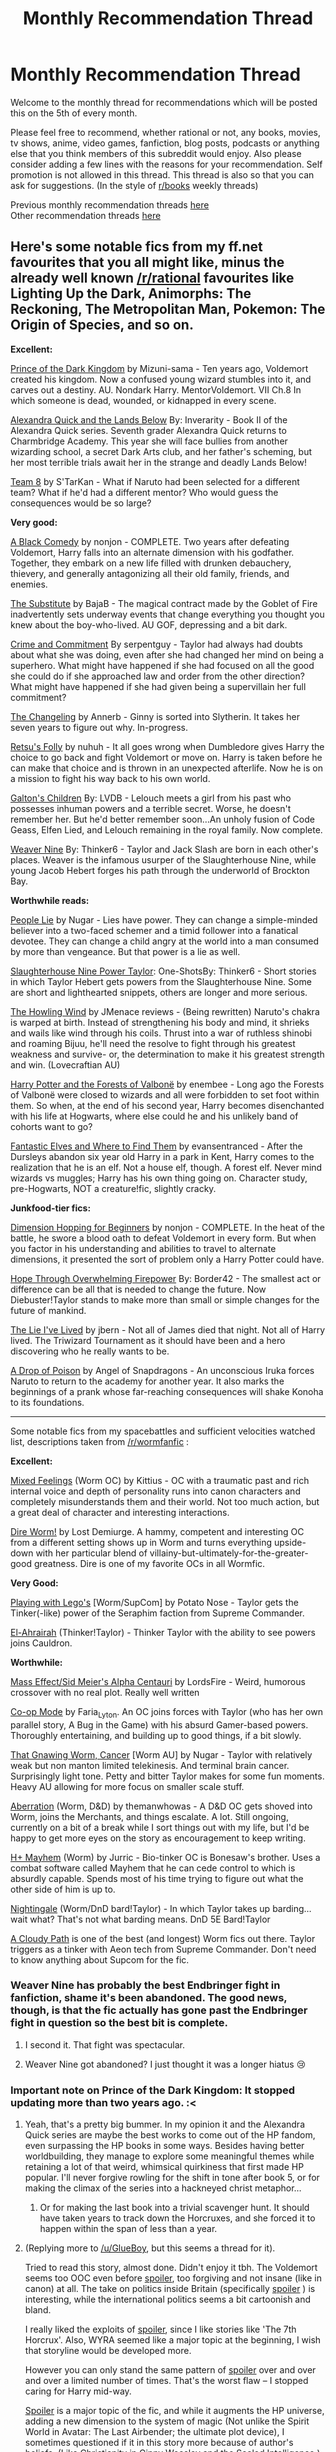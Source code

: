 #+TITLE: Monthly Recommendation Thread

* Monthly Recommendation Thread
:PROPERTIES:
:Author: Magodo
:Score: 36
:DateUnix: 1480961046.0
:DateShort: 2016-Dec-05
:END:
Welcome to the monthly thread for recommendations which will be posted this on the 5th of every month.

Please feel free to recommend, whether rational or not, any books, movies, tv shows, anime, video games, fanfiction, blog posts, podcasts or anything else that you think members of this subreddit would enjoy. Also please consider adding a few lines with the reasons for your recommendation. Self promotion is not allowed in this thread. This thread is also so that you can ask for suggestions. (In the style of [[/r/books][r/books]] weekly threads)

Previous monthly recommendation threads [[https://www.reddit.com/r/rational/wiki/monthlyrecommendation][here]]\\
Other recommendation threads [[http://pastebin.com/SbME9sXy][here]]


** Here's some notable fics from my ff.net favourites that you all might like, minus the already well known [[/r/rational]] favourites like Lighting Up the Dark, Animorphs: The Reckoning, The Metropolitan Man, Pokemon: The Origin of Species, and so on.

*Excellent:*

[[https://www.fanfiction.net/s/3766574/1/Prince-of-the-Dark-Kingdom][Prince of the Dark Kingdom]] by Mizuni-sama - Ten years ago, Voldemort created his kingdom. Now a confused young wizard stumbles into it, and carves out a destiny. AU. Nondark Harry. MentorVoldemort. VII Ch.8 In which someone is dead, wounded, or kidnapped in every scene.

[[https://www.fanfiction.net/s/4684861/1/Alexandra-Quick-and-the-Lands-Below][Alexandra Quick and the Lands Below]] By: Inverarity - Book II of the Alexandra Quick series. Seventh grader Alexandra Quick returns to Charmbridge Academy. This year she will face bullies from another wizarding school, a secret Dark Arts club, and her father's scheming, but her most terrible trials await her in the strange and deadly Lands Below!

[[https://www.fanfiction.net/s/2731239/1/Team-8][Team 8]] by S'TarKan - What if Naruto had been selected for a different team? What if he'd had a different mentor? Who would guess the consequences would be so large?

*Very good:*

[[https://www.fanfiction.net/s/3401052/1/A-Black-Comedy][A Black Comedy]] by nonjon - COMPLETE. Two years after defeating Voldemort, Harry falls into an alternate dimension with his godfather. Together, they embark on a new life filled with drunken debauchery, thievery, and generally antagonizing all their old family, friends, and enemies.

[[https://www.fanfiction.net/s/4641394/1/The-Substitute][The Substitute]] by BajaB - The magical contract made by the Goblet of Fire inadvertently sets underway events that change everything you thought you knew about the boy-who-lived. AU GOF, depressing and a bit dark.

[[https://www.fanfiction.net/s/11626470/1/Crime-and-Commitment][Crime and Commitment]] By serpentguy - Taylor had always had doubts about what she was doing, even after she had changed her mind on being a superhero. What might have happened if she had focused on all the good she could do if she approached law and order from the other direction? What might have happened if she had given being a supervillain her full commitment?

[[https://www.fanfiction.net/s/6919395/1/The-Changeling][The Changeling]] by Annerb - Ginny is sorted into Slytherin. It takes her seven years to figure out why. In-progress.

[[https://www.fanfiction.net/s/5543906/1/Retsu-s-Folly][Retsu's Folly]] by nuhuh - It all goes wrong when Dumbledore gives Harry the choice to go back and fight Voldemort or move on. Harry is taken before he can make that choice and is thrown in an unexpected afterlife. Now he is on a mission to fight his way back to his own world.

[[https://www.fanfiction.net/s/5327665/1/Galton-s-Children][Galton's Children]] By: LVDB - Lelouch meets a girl from his past who possesses inhuman powers and a terrible secret. Worse, he doesn't remember her. But he'd better remember soon...An unholy fusion of Code Geass, Elfen Lied, and Lelouch remaining in the royal family. Now complete.

[[https://www.fanfiction.net/s/10898446/1/Weaver-Nine][Weaver Nine]] By: Thinker6 - Taylor and Jack Slash are born in each other's places. Weaver is the infamous usurper of the Slaughterhouse Nine, while young Jacob Hebert forges his path through the underworld of Brockton Bay.

*Worthwhile reads:*

[[https://www.fanfiction.net/s/3745099/1/People-Lie][People Lie]] by Nugar - Lies have power. They can change a simple-minded believer into a two-faced schemer and a timid follower into a fanatical devotee. They can change a child angry at the world into a man consumed by more than vengeance. But that power is a lie as well.

[[https://www.fanfiction.net/s/11047152/1/Slaughterhouse-Nine-Power-Taylor-One-Shots][Slaughterhouse Nine Power Taylor]]: One-ShotsBy: Thinker6 - Short stories in which Taylor Hebert gets powers from the Slaughterhouse Nine. Some are short and lighthearted snippets, others are longer and more serious.

[[https://www.fanfiction.net/s/8550403/1/THW][The Howling Wind]] by JMenace reviews - (Being rewritten) Naruto's chakra is warped at birth. Instead of strengthening his body and mind, it shrieks and wails like wind through his coils. Thrust into a war of ruthless shinobi and roaming Bijuu, he'll need the resolve to fight through his greatest weakness and survive- or, the determination to make it his greatest strength and win. (Lovecraftian AU)

[[https://www.fanfiction.net/s/7287278/1/Harry-Potter-and-the-Forests-of-Valbon%C3%AB][Harry Potter and the Forests of Valbonë]] by enembee - Long ago the Forests of Valbonë were closed to wizards and all were forbidden to set foot within them. So when, at the end of his second year, Harry becomes disenchanted with his life at Hogwarts, where else could he and his unlikely band of cohorts want to go?

[[https://www.fanfiction.net/s/8197451/1/Fantastic-Elves-and-Where-to-Find-Them][Fantastic Elves and Where to Find Them]] by evansentranced - After the Dursleys abandon six year old Harry in a park in Kent, Harry comes to the realization that he is an elf. Not a house elf, though. A forest elf. Never mind wizards vs muggles; Harry has his own thing going on. Character study, pre-Hogwarts, NOT a creature!fic, slightly cracky.

*Junkfood-tier fics:*

[[https://www.fanfiction.net/s/2829366/1/Dimension-Hopping-for-Beginners][Dimension Hopping for Beginners]] by nonjon - COMPLETE. In the heat of the battle, he swore a blood oath to defeat Voldemort in every form. But when you factor in his understanding and abilities to travel to alternate dimensions, it presented the sort of problem only a Harry Potter could have.

[[https://www.fanfiction.net/s/9912044/][Hope Through Overwhelming Firepower]] By: Border42 - The smallest act or difference can be all that is needed to change the future. Now Diebuster!Taylor stands to make more than small or simple changes for the future of mankind.

[[https://www.fanfiction.net/s/3384712/1/The-Lie-I-ve-Lived][The Lie I've Lived]] by jbern - Not all of James died that night. Not all of Harry lived. The Triwizard Tournament as it should have been and a hero discovering who he really wants to be.

[[https://www.fanfiction.net/s/4573620/1/A-Drop-of-Poison][A Drop of Poison]] by Angel of Snapdragons - An unconscious Iruka forces Naruto to return to the academy for another year. It also marks the beginnings of a prank whose far-reaching consequences will shake Konoha to its foundations.

--------------

Some notable fics from my spacebattles and sufficient velocities watched list, descriptions taken from [[/r/wormfanfic]] :

*Excellent:*

[[https://forums.spacebattles.com/threads/mixed-feelings-worm-oc.375923/][Mixed Feelings]] (Worm OC) by Kittius - OC with a traumatic past and rich internal voice and depth of personality runs into canon characters and completely misunderstands them and their world. Not too much action, but a great deal of character and interesting interactions.

[[https://forums.spacebattles.com/threads/dire-worm-worm-au-oc.300816/][Dire Worm!]] by Lost Demiurge. A hammy, competent and interesting OC from a different setting shows up in Worm and turns everything upside-down with her particular blend of villainy-but-ultimately-for-the-greater-good greatness. Dire is one of my favorite OCs in all Wormfic.

*Very Good:*

[[https://forums.spacebattles.com/threads/playing-with-legos-worm-supcom.377328/unread][Playing with Lego's]] [Worm/SupCom] by Potato Nose - Taylor gets the Tinker(-like) power of the Seraphim faction from Supreme Commander.

[[https://forums.spacebattles.com/threads/el-ahrairah-worm.372987/][El-Ahrairah]] (Thinker!Taylor) - Thinker Taylor with the ability to see powers joins Cauldron.

*Worthwhile:*

[[https://forums.spacebattles.com/threads/mass-effect-sid-meiers-alpha-centauri.221597/][Mass Effect/Sid Meier's Alpha Centauri]] by LordsFire - Weird, humorous crossover with no real plot. Really well written

[[https://forums.spacebattles.com/threads/co-op-mode-worm-the-gamer-si.354578/][Co-op Mode]] by Faria_Lyton. An OC joins forces with Taylor (who has her own parallel story, A Bug in the Game) with his absurd Gamer-based powers. Thoroughly entertaining, and building up to good things, if a bit slowly.

[[https://forums.sufficientvelocity.com/threads/that-gnawing-worm-cancer-worm-au.29151/][That Gnawing Worm, Cancer]] [Worm AU] by Nugar - Taylor with relatively weak but non manton limited telekinesis. And terminal brain cancer. Surprisingly light tone. Petty and bitter Taylor makes for some fun moments. Heavy AU allowing for more focus on smaller scale stuff.

[[https://forums.spacebattles.com/threads/aberration-worm-d-d.369992/unread][Aberration]] (Worm, D&D) by themanwhowas - A D&D OC gets shoved into Worm, joins the Merchants, and things escalate. A lot. Still ongoing, currently on a bit of a break while I sort things out with my life, but I'd be happy to get more eyes on the story as encouragement to keep writing.

[[https://forums.spacebattles.com/watched/threads/all][H+ Mayhem]] (Worm) by Jurric - Bio-tinker OC is Bonesaw's brother. Uses a combat software called Mayhem that he can cede control to which is absurdly capable. Spends most of his time trying to figure out what the other side of him is up to.

[[https://forums.spacebattles.com/threads/nightingale-worm-dnd-bard-taylor.381918/][Nightingale]] (Worm/DnD bard!Taylor) - In which Taylor takes up barding... wait what? That's not what barding means. DnD 5E Bard!Taylor

[[https://forums.sufficientvelocity.com/threads/a-cloudy-path-worm-supreme-commander.3604][A Cloudy Path]] is one of the best (and longest) Worm fics out there. Taylor triggers as a tinker with Aeon tech from Supreme Commander. Don't need to know anything about Supcom for the fic.
:PROPERTIES:
:Author: GlueBoy
:Score: 14
:DateUnix: 1480981704.0
:DateShort: 2016-Dec-06
:END:

*** Weaver Nine has probably the best Endbringer fight in fanfiction, shame it's been abandoned. The good news, though, is that the fic actually has gone past the Endbringer fight in question so the best bit is complete.
:PROPERTIES:
:Author: SaberToothedRock
:Score: 11
:DateUnix: 1480983099.0
:DateShort: 2016-Dec-06
:END:

**** I second it. That fight was spectacular.
:PROPERTIES:
:Author: gods_fear_me
:Score: 2
:DateUnix: 1481038188.0
:DateShort: 2016-Dec-06
:END:


**** Weaver Nine got abandoned? I just thought it was a longer hiatus 😢
:PROPERTIES:
:Author: Krossfireo
:Score: 1
:DateUnix: 1482618968.0
:DateShort: 2016-Dec-25
:END:


*** Important note on *Prince of the Dark Kingdom*: It stopped updating more than two years ago. :<
:PROPERTIES:
:Author: callmebrotherg
:Score: 7
:DateUnix: 1480985169.0
:DateShort: 2016-Dec-06
:END:

**** Yeah, that's a pretty big bummer. In my opinion it and the Alexandra Quick series are maybe the best works to come out of the HP fandom, even surpassing the HP books in some ways. Besides having better worldbuilding, they manage to explore some meaningful themes while retaining a lot of that weird, whimsical quirkiness that first made HP popular. I'll never forgive rowling for the shift in tone after book 5, or for making the climax of the series into a hackneyed christ metaphor...
:PROPERTIES:
:Author: GlueBoy
:Score: 4
:DateUnix: 1480987664.0
:DateShort: 2016-Dec-06
:END:

***** Or for making the last book into a trivial scavenger hunt. It should have taken years to track down the Horcruxes, and she forced it to happen within the span of less than a year.
:PROPERTIES:
:Author: chaosmosis
:Score: 2
:DateUnix: 1481325764.0
:DateShort: 2016-Dec-10
:END:


**** (Replying more to [[/u/GlueBoy]], but this seems a thread for it).

Tried to read this story, almost done. Didn't enjoy it tbh. The Voldemort seems too OOC even before [[#s][spoiler]], too forgiving and not insane (like in canon) at all. The take on politics inside Britain (specifically [[#s][spoiler]] ) is interesting, while the international politics seems a bit cartoonish and bland.

I really liked the exploits of [[#s][spoiler]], since I like stories like 'The 7th Horcrux'. Also, WYRA seemed like a major topic at the beginning, I wish that storyline would be developed more.

However you can only stand the same pattern of [[#s][spoiler]] over and over and over a limited number of times. That's the worst flaw -- I stopped caring for Harry mid-way.

[[#s][Spoiler]] is a major topic of the fic, and while it augments the HP universe, adding a new dimension to the system of magic (Not unlike the Spirit World in Avatar: The Last Airbender; the ultimate plot device), I sometimes questioned if it in this story more because of author's beliefs. (Like Christianity in Ginny Weasley and the Sealed Intelligence.)

Oh, and also almost all of the relationships between Harry and peers are overshadowed by relationships between Harry and adults, so the all the student characters feel unimportant.
:PROPERTIES:
:Author: ShareDVI
:Score: 3
:DateUnix: 1481675867.0
:DateShort: 2016-Dec-14
:END:

***** I liked it in large part because of the OOC Voldemort, to be honest. Besides it being a nice change to have a voldemort that's not a cartoonishly evil psychopathic villain, I don't think it strains belief that this is how he would be if he had won the war. That is, a charismatic, ruthlessly pragmatic, and power hungry despot with a healthy appreciation for his image.

Regarding the pagan stuff, IIRC the author stated that her reasoning for adding the pagan stuff was to have a more believable motivation behind the first war (as part of a greater "saving our culture" kind of thing, anyway). Racism /is/ a pretty stupid reason to violently overthrow a government you already completely dominate anyway.

I won't defend PotDK too much, as I haven't read it in so long. It's very possible nostalgia colors my opinion of this fic. Having said that, I know for a fact that 8-9 years ago when I started reading it it was a cut above everything else, significantly so. Having nuanced characters(particularly villains), every "book" having an actual plot(the number 1 sin of fan fiction!), character progression and growth, foreshadowing, and so much more was (and still is) very, very rare in amateur fiction.
:PROPERTIES:
:Author: GlueBoy
:Score: 2
:DateUnix: 1481685133.0
:DateShort: 2016-Dec-14
:END:


**** As I would like to start reading this, would you be able to tell me if this ends incomplete on a cliff hanger, or if it ends sensibly without leaving too many unanswered questions please? It's just that I wouldn't want to start only to find out that there's a very important ending or more missing. Thanks.
:PROPERTIES:
:Author: LittleDuckie
:Score: 1
:DateUnix: 1481640460.0
:DateShort: 2016-Dec-13
:END:

***** I /think/ incomplete, but I stopped reading a few chapters before it stopped updating because updates were so slow that I wanted to wait until a full story arc was finished. So, it might have tied everything up into a bow but just not finished out the year or something.
:PROPERTIES:
:Author: callmebrotherg
:Score: 1
:DateUnix: 1481647177.0
:DateShort: 2016-Dec-13
:END:


*** I haven't read Team 8, but have read and quite enjoyed S'Tarkan's other major work, Harry Potter and the Nightmares of Future Past. Unfortunately both are unfinished due to the medical situation of the author - but he continues to give assurances that they're not abandoned :).

As mentioned in another thread, NoFP isn't strictly a rational work, but it has a lot of "adult re-examines canon childhood through a critical lens", which may appeal to this subreddit.
:PROPERTIES:
:Author: thrawnca
:Score: 3
:DateUnix: 1480982413.0
:DateShort: 2016-Dec-06
:END:

**** S'Tarkan is an excellent writer, but I don't tend to recommend NoFP. I can't stomach when in time travel stories the MC is an adult in a child/teenager's body and has romantic relationships with other children/teenagers. It's just plain... squicky(for lack of a better word). The proper attitude, IMO, is to see the current iteration of your long lost love as a new person, and move the fuck on. Be sure not to engage in 'grooming', as well.

Having said that, I understand why most people seem to overlook its immorality, as the circumstances that lead to it are purely fictional.

That actually reminds me of this really weird subplot in 'Door into Summer' by Heinlein, written in 1957 and set in 1970. In the novel the MC gets cryo frozen for 30 years, finds out he's going to marry the daughter of his best friend(whom he only knew as a pre-pubescent girl), goes back in time, picks her up from girls scouts(!), and tells her to go get cryo frozen when she turns 21 so they can meet again. She might or might not be an orphan at that time, lol.

There's also this really funny scene where he single-handedly invents robots and then teaches it the intricacies of all household chores in like an afternoon, no programming required. It always tickes me when reading classic SF how optimistic the authors were about technological progress.
:PROPERTIES:
:Author: GlueBoy
:Score: 7
:DateUnix: 1480985488.0
:DateShort: 2016-Dec-06
:END:

***** Yeah the "squiky" issues in NoFP are something that one has to take or leave with that sort of fic. (Actually I think it does open up interesting possibilities as to "who" the time traveler is in regards to identity (mind of old Harry vs mind of young Harry vs physical chemical-producing body of young Harry) but I haven't seen a fic explore that aspect very well.) To be honest, I enjoy Team 8 much more regardless of squick issues. At this point, NoFP seems to be a bland mixture of Time Traveller Harry tropes. This is a credit to its legacy since it essentially kick-started that whole genre for Harry Potter fanfiction, but that doesn't make it easier to read.

Actually since you recommend a couple of nonjon fics, I'd recommend the Where In The World Is Harry Potter series, which I think is just as good as A Black Comedy. Admittedly in regards to dramatic tension it's junk food, but that really isn't what it is about. I find it really funny and to be the best portrayal of, among others, Nicholas Flamel I've read.
:PROPERTIES:
:Author: ATRDCI
:Score: 3
:DateUnix: 1480989446.0
:DateShort: 2016-Dec-06
:END:

****** u/Evan_Th:
#+begin_quote
  Actually I think it does open up interesting possibilities as to "who" the time traveler is in regards to identity (mind of old Harry vs mind of young Harry vs physical chemical-producing body of young Harry) but I haven't seen a fic explore that aspect very well.
#+end_quote

I've seen a couple that touched on it, including [[https://www.fanfiction.net/s/4740107/1/Ginny-Returns][one that did probably about as good a job as it could've]] in the short space it spent talking about this point: when Ginny time-traveled back to her first year (a nice twist having her be the one to return!), she was horrified she was feeling this way about a twelve-year-old, and tried to just be a good friend to Harry for the present - but then, after several months of not explicitly thinking about it so much, her now-eleven-year-old body sort of submerged her older mental state in that regard.
:PROPERTIES:
:Author: Evan_Th
:Score: 1
:DateUnix: 1481056682.0
:DateShort: 2016-Dec-07
:END:


***** u/thrawnca:
#+begin_quote
  The proper attitude, IMO, is to see the current iteration of your long lost love as a new person
#+end_quote

Actually the author and Harry show awareness of this problem, and Harry does make some effort to avoid it, except he has PTSD and therefore isn't very good at handling relationships, plus his emotional development was rather stunted by a long war. And he /is/ trying to befriend Ginny at an earlier age, as he does for most of the people he knew. And he attempts to give Ginny her space and let things happen or not naturally, despite literally killing himself to come back in time and save her, because he knows he should respect her independence from the Ginny in the previous timeline. I find their friendship an interesting part of the story, but YMMV. Have you read all of it (that has been written)?
:PROPERTIES:
:Author: thrawnca
:Score: 2
:DateUnix: 1480986419.0
:DateShort: 2016-Dec-06
:END:

****** I read all there was at the time, but that was a long time ago. Maybe I should give it a re-read, thanks for the heads up.
:PROPERTIES:
:Author: GlueBoy
:Score: 1
:DateUnix: 1480987938.0
:DateShort: 2016-Dec-06
:END:


*** Dire Worm! That's one of my favorites! Also, the other ones are good too.

Your Fate is Dire!
:PROPERTIES:
:Author: NotACauldronAgent
:Score: 3
:DateUnix: 1480982617.0
:DateShort: 2016-Dec-06
:END:

**** If you want more Dire, she is actually from (or else inspired, not sure) a book series starting with [[https://www.goodreads.com/book/show/27993770-born][Dire:Born]]
:PROPERTIES:
:Author: BlueSigil
:Score: 3
:DateUnix: 1480989323.0
:DateShort: 2016-Dec-06
:END:

***** I loved the first Dire book, not so much the second.
:PROPERTIES:
:Author: Teal_Thanatos
:Score: 2
:DateUnix: 1481148971.0
:DateShort: 2016-Dec-08
:END:


***** Great, I'll have to try it.
:PROPERTIES:
:Author: NotACauldronAgent
:Score: 1
:DateUnix: 1480990222.0
:DateShort: 2016-Dec-06
:END:


*** Shoutout to People Lie, still probably my favorite piece of fanfiction even years after its unfortunate abandonment. I still wonder occasionally if Nugar is pumping out wonderful fiction somewhere and I'm just missing it.
:PROPERTIES:
:Author: paradoxinclination
:Score: 2
:DateUnix: 1481104918.0
:DateShort: 2016-Dec-07
:END:

**** He's got some short stuff on sufficient velocity(linked in the above comment) and questionable questing(nsfw, needs registration). It's really good, but his energy seems to have fizzled out.
:PROPERTIES:
:Author: GlueBoy
:Score: 1
:DateUnix: 1481128480.0
:DateShort: 2016-Dec-07
:END:


*** Is book 2 of Alexandra Quick a lot better than book 1? I started at the beginning; I really don't like the prose, pacing or characters.
:PROPERTIES:
:Score: 1
:DateUnix: 1481497549.0
:DateShort: 2016-Dec-12
:END:

**** Yeah, it gets much better. The jump in quality is pretty stark. The first book is pretty childish and Alexandra is too unlikable. The author himself even said that he made Alex too much of a flawed character in the beginning. All the sequels take this into account and improve on this and everything else.

I should have mentioned this in the comment above, my bad. It's why I put book 2 and not book 1 in the excellent part.
:PROPERTIES:
:Author: GlueBoy
:Score: 2
:DateUnix: 1481501733.0
:DateShort: 2016-Dec-12
:END:


** [[https://np.reddit.com/r/rational/comments/5bay45/monthly_recommendation_thread/d9n2mfg/][/Now/ you can celebrate the one-year anniversary of these threads]]--[[https://www.reddit.com/r/rational/wiki/monthlyrecommendation][from 2015-12-05 to 2016-12-05]].

--------------

/[[http://www.gutenberg.org/ebooks/52038][The Invasion of America]]/ and /[[http://www.gutenberg.org/ebooks/8684][The Conquest of America]]/ are two very fun pieces of anti-pacifism/-isolationism propaganda. Each book was published in 1916 and depicts an invasion of the USA--by a vague "Great Coalition" in /Invasion/, and by Germany (which has just won the Great War) in /Conquest/. In order to back up its claims of how pathetically weak the US military was at the time, /Invasion/ includes 173 endnotes! /Conquest/, on the other hand, is much more casual and adventurous in tone, and enlists Thomas Edison, Nikola Tesla, Alberto Santos-Dumont, and other such illustrious people in order to save the US from European imperialism.

A brief summary of /Invasion/ and a detailed timeline of /Conquest/ (including links to the Wikipedia pages of most of the famous people featured in the story) are available [[http://www.alternatehistory.com/forum/threads/403306][here]].
:PROPERTIES:
:Author: ToaKraka
:Score: 10
:DateUnix: 1480962140.0
:DateShort: 2016-Dec-05
:END:


** I'm not sure how the readers here will react to this recommendation, but it's one of my favorite stories and it's on a weird site to find quality literature, so here it is:

[[https://www.literotica.com/stories/memberpage.php?uid=2065995&page=submissions][Dream Drive]] by Over_Red, over on Literotica.

Yes, there is word porn. No, you don't need to read it to enjoy the story. It's a SciFi/Fantasy story focusing on Virtual Reality in a somewhat-dystopian future.

Jackson Vedalt is a gamer/tech nerd specializing in hardware modding who wins a chance to be one of the first few people in the world to play a new multiplayer VR Fantasy game called Isis. He quickly discovers that this 'VR' game is a bit... too real. So real, in fact, that he retains his abilities back in the 'real world'.

The characters are well-written, the plot moves fairly quickly, and what is written has a very satisfying two-part conclusion of epic proportions. Also, the word porn is great if you're into that.

I've been continually surprised to find great stories over the years on Literotica that would be a delight to read with no sex scenes, and this is the best one of the bunch in my opinion.
:PROPERTIES:
:Author: RadgarEleding
:Score: 12
:DateUnix: 1481065714.0
:DateShort: 2016-Dec-07
:END:

*** [deleted]
:PROPERTIES:
:Score: 4
:DateUnix: 1481196563.0
:DateShort: 2016-Dec-08
:END:

**** Glad you enjoyed it :)
:PROPERTIES:
:Author: RadgarEleding
:Score: 2
:DateUnix: 1481225658.0
:DateShort: 2016-Dec-08
:END:


*** Just a heads up for anyone that hates reading long stuff online, you can use the [[https://fanficfare.appspot.com/][FanFicFare]] plugin for calibre to download stories from many different websites, including literotica. Just copy paste the url of the [[https://www.literotica.com/s/dream-drive-ch-01][first chapter]] and it will download the whole story.
:PROPERTIES:
:Author: GlueBoy
:Score: 3
:DateUnix: 1481252147.0
:DateShort: 2016-Dec-09
:END:


*** u/TheAtomicOption:
#+begin_quote
  I've been continually surprised to find great stories over the years on Literotica
#+end_quote

I too will admit to reading literary erotica for the sake of sharing quality reading material.

First I highly recommend any of the [[http://storiesonline.net/a/Al_Steiner][long stories by Al Steiner]] over at stories online.net. He does dwell on some Marx inspired political opinions a bit too much. He's kind of an inverse Ayn Rand in that sense, but unlike her his erotic words are excellent. [[http://storiesonline.net/s/43998/a-perfect-world][A Perfect World]] starts off his series based around a Martian independence movement and features *some of the most realistic near-current-tech space combat I've ever read*.

I also highly recommend [[http://www.nickscipio.com/main.html][Nick Scipio's Summer Camp series]], though updates to the final book have been slow of late. It's a *coming of age story* about Paul who grows up spending summers *at a nudist camp* with his parents. Don't get turned off too quickly by the incest tag--none of it gets all the way around the bases and it's over pretty early in the series.
:PROPERTIES:
:Author: TheAtomicOption
:Score: 2
:DateUnix: 1482567700.0
:DateShort: 2016-Dec-24
:END:


** Worm 1621 [[https://www.fanfiction.net/s/12117302/1/Worm-1621]]

its Worm in 1621, not sure how historically accurate it is, so be warned if it provides incorrect info on that period.

Very fun fanfic, premise is pretty good and has some world developments that are to be expected with powers involved.
:PROPERTIES:
:Author: rationalidurr
:Score: 9
:DateUnix: 1480962545.0
:DateShort: 2016-Dec-05
:END:


** Someone recommended The Gods Are Bastards here last month, and I've read through a pretty good chunk of it (I'm caught up to July of this year.). The farther I get through it, the more I'm reminded of my D&D campaign, somewhat weirdly.

The sheer amount of 'people who are more powerful than you just fucking with you for what seems like the fun of it' is pretty comparable, but the farther I get through The Gods Are Bastards the more it's being leaned on.

So the campaign had less of that sort of thing and by the end my players were justifiably disgruntled at the amount of being led around and shoved into situations they really weren't happy about, and when they got their hands on an artifact of fantastical power, one of them used it to sever the ties between the planes, cutting the Material Plane off from a huge swath of the multiverse, especially the gods.

In retrospect, it's a perfectly in-character rational response to being screwed with that much that often, and now that I've seen that I find myself continuously surprised that no one in The Gods Are Bastards ever really stands up to the people doing the jerking around to tell to fuck right off.
:PROPERTIES:
:Author: Junkle
:Score: 7
:DateUnix: 1481095874.0
:DateShort: 2016-Dec-07
:END:

*** Mate I feel like I've been reading that thing non stop since last month and I'm only up to February. Honestly just the sheer size of it is astonishing in itself - it must be longer than Worm. It's not amazingly written, but it maintains an impressively decent standard, and it's massively addicting.
:PROPERTIES:
:Score: 2
:DateUnix: 1481241245.0
:DateShort: 2016-Dec-09
:END:


*** [[https://www.reddit.com/r/rational/comments/5bay45/monthly_recommendation_thread/d9n3huo/][Me!]] Happy that you're enjoying it. (I think you are?)

#+begin_quote
  no one in The Gods Are Bastards ever really stands up to the people doing the jerking around to tell to fuck right off
#+end_quote

Well, it's a power difference thing, right? There's only a couple characters that can tell the new gods to fuck off, maybe twice that that could chastise the first group (and it happens sometimes, it's not like Arachne is never opposed by anyone).

Actually in retrospect I'm not sure I see all the 'jerking around'? Other than what Arachne does to students :P
:PROPERTIES:
:Author: Anderkent
:Score: 2
:DateUnix: 1482092499.0
:DateShort: 2016-Dec-18
:END:


** I recently finished /[[https://www.goodreads.com/book/show/23444482-the-traitor-baru-cormorant][The Traitor Baru Cormorant]]/ and it struck me as a highly rational novel.

*Summary*: As a child, Baru's sleepy village is economically, and later, politically annexed by the Masquarade, a vast empire. She finds the Empire's knowledge fascinating, but the more she learns, the more her people's ways are subjugated by the Empire's dictates. By the time she reaches adulthood, she's aware the Empire is too vast and powerful to challenge outright, and so she resolves to join its bureaucracy and remake it from within.

There were a number of good quotes from it I highlighted in my kindle copy. My favorite:

#+begin_quote
  /“The sword kills,” Baru recited, trying to remember the Handbook of Manumission, its arguments for revolutionary zeal. “But the arm moves the sword. Is the arm to blame for murder? No. The mind moves the arm. Is the mind to blame? No. The mind has sworn an oath to duty, and that duty moves the mind, as written by the Throne. So it is that a servant of the Throne is blameless.”/
#+end_quote
:PROPERTIES:
:Author: Afforess
:Score: 7
:DateUnix: 1481125600.0
:DateShort: 2016-Dec-07
:END:

*** This book is great. The world is amazingly complex, the conflict is convincing from both sides, no one being 'evil just to be evil'.

Generally I'm very impressed by Dickingson's fiction; you can check out his short novel [[http://www.tor.com/2015/09/16/please-undo-this-hurt-seth-dickinson/][Please Undo This Hurt]] for free.
:PROPERTIES:
:Author: Anderkent
:Score: 3
:DateUnix: 1482092653.0
:DateShort: 2016-Dec-18
:END:


** I cannot recommend enough the sheer fun that is /Forty Millenia of Cultivation/. In the tengen toppa of the far future, there is only wuxia.
:PROPERTIES:
:Score: 7
:DateUnix: 1481205165.0
:DateShort: 2016-Dec-08
:END:


** Keeping with my theme of only playing videogames that run on Linux because I'm too lazy to dual-boot, I've recently been playing [[http://ladykillerinabind.com/][Ladykiller in a Bind]]

It's an erotic visual novel with an interesting game mechanic (you can download a [[http://scoutshonour.com/files/Ladykiller%20in%20a%20Bind%20teaser.zip][demo here]] to see how it plays like): If you don't like the dialogue options, you can choose to be quiet and hope that you(r player character) can think of something better to say. But if you wait too long you might cause an awkward silence or you might lose an opportunity. In this way it mirrors the tension of a real conversation.

That tension is important because the complexity of the social manipulation and plotting in the game is somewhere between Death Note and HPMOR's Three Armies arc. It's not as educational as /A Girl Corrupted by the Internet is the Summoned Hero/, but it does occasionally make some insightful commentary on the social dynamics and the writing is overall funny in a clever way.
:PROPERTIES:
:Author: sir_pirriplin
:Score: 7
:DateUnix: 1480970345.0
:DateShort: 2016-Dec-06
:END:

*** If you happen to have any other ero-game recommendations for Linux, I'd really like to hear them... You know, so I can make sure I don't accidentally buy and play them.
:PROPERTIES:
:Author: PrinceHentai
:Score: 5
:DateUnix: 1481013555.0
:DateShort: 2016-Dec-06
:END:

**** If you played /Ladykiller/ and liked the plot, try some of the other games by the same developer. I liked /Digital: A Love Story/ and /Analogue: A Hate Story/. But if you liked the "plot" then there are precious few of that kind that work on Linux.

The only other one I know is /Katawa Shoujo/, which was developed by 4chan users to satisfy the unmet demand for those games in the western market. It was made as a collaboration among many different artists, developers and especially writers (who often worked on different "routes") so it can be a little inconsistent at times, but that same inconsistency raises the variance and makes it so that it's very likely you will really like at least one of the routes.
:PROPERTIES:
:Author: sir_pirriplin
:Score: 1
:DateUnix: 1481022833.0
:DateShort: 2016-Dec-06
:END:


** I've recently discovered there are a whole bunch of Legends of Ethshar books by Lawrence Watt-Evans available for Kindle that I haven't previously read, so I've been binging on those.

I think they'd appeal to this reddit. I wouldn't call it rational per se, but they generally have fairly intelligent characters who are more inclined to solve problems by thinking through them and judiciously using the tools at hand than by brute force or hero logic. The world building is interesting too. It has, um, I think seven different magic systems in world, which works surprisingly well.
:PROPERTIES:
:Author: DRMacIver
:Score: 3
:DateUnix: 1481187375.0
:DateShort: 2016-Dec-08
:END:

*** Does the series get better after book 1? I thikn I was halfway through The Misenchanted Sword before putting it away, mostly because the main character had zero agency; never doing anything on his initiative, and rather just reacting with little thought to things happening to him. Wasn't very enjoyable!
:PROPERTIES:
:Author: Anderkent
:Score: 1
:DateUnix: 1482106558.0
:DateShort: 2016-Dec-19
:END:

**** There's definitely a bit of a lack of agency in some of the protagonists, but some of them are much better than others in that regard.

One thing to note is it isn't /really/ a series - it's a set of novels in a shared world with some overlapping characters and backstory. You can read them in almost any order and not really suffer from it (though you will miss some references).

"The Spriggan Mirror" and "Ithanalin's Restoration" might be particularly appealing to a rationalist audience. there's essentially a small subseries that goes:

1. With A Single Spell
2. The Spell of the Black Dagger
3. Ithanalin's Restoration
4. The Spriggan Mirror

Unfortunately I don't remember the first two very well (I read them years ago) so I can't say whether I'd recommend them in that context or not. I think they're reasonably intelligent books, but "With A Single Spell" IIRC involves the protagonist bouncing around from problem to problem a bit. The latter two probably make sense on their own but reference the first two reasonably heavily.
:PROPERTIES:
:Author: DRMacIver
:Score: 1
:DateUnix: 1482237592.0
:DateShort: 2016-Dec-20
:END:


** [[https://www.goodreads.com/series/170872-wayfarers][The Long Way to a Small, Angry Planet]] [[[https://www.amazon.co.uk/Long-Way-Small-Angry-Planet-ebook/dp/B00TTM2B84/ref=sr_1_1?s=digital-text&ie=UTF8&qid=1482426737&sr=1-1&keywords=The+Long+Way+to+a+Small%2C+Angry+Planet%3A+Wayfarers+1][amazon]]]

#+begin_quote
  When Rosemary Harper joins the crew of the Wayfarer, she isn't expecting much. The Wayfarer, a patched-up ship that's seen better days, offers her everything she could possibly want: a small, quiet spot to call home for a while, adventure in far-off corners of the galaxy, and distance from her troubled past.

  But Rosemary gets more than she bargained for with the Wayfarer. The crew is a mishmash of species and personalities, from Sissix, the friendly reptillian pilot, to Kizzy and Jenks, the constantly sparring engineers who keep the ship running. Life on board is chaotic, but more or less peaceful - exactly what Rosemary wants.

  Until the crew are offered the job of a lifetime: the chance to build a hyperspace tunnel to a distant planet. They'll earn enough money to live comfortably for years... if they survive the long trip through war-torn interstellar space without endangering any of the fragile alliances that keep the galaxy peaceful.

  But Rosemary isn't the only person on board with secrets to hide, and the crew will soon discover that space may be vast, but spaceships are very small indeed.
#+end_quote

The book is great. It's like Firefly, with less shooting and piracy, and more weird aliens.
:PROPERTIES:
:Author: Anderkent
:Score: 2
:DateUnix: 1482428616.0
:DateShort: 2016-Dec-22
:END:
